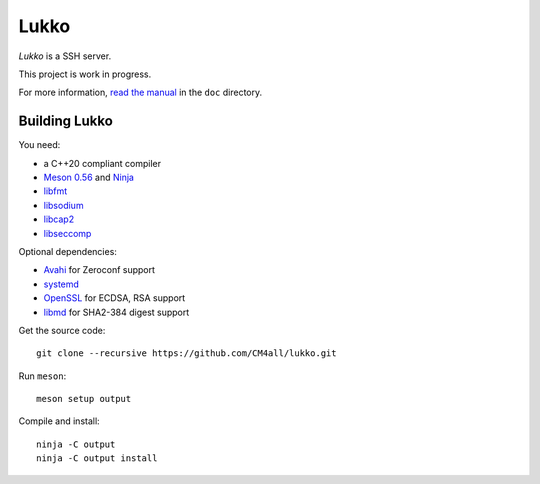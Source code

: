 Lukko
=====

*Lukko* is a SSH server.

This project is work in progress.

For more information, `read the manual
<https://lukko.readthedocs.io/en/latest/>`__ in the ``doc`` directory.


Building Lukko
--------------

You need:

- a C++20 compliant compiler
- `Meson 0.56 <http://mesonbuild.com/>`__ and `Ninja <https://ninja-build.org/>`__
- `libfmt <https://fmt.dev/>`__
- `libsodium <https://www.libsodium.org/>`__
- `libcap2 <https://sites.google.com/site/fullycapable/>`__
- `libseccomp <https://github.com/seccomp/libseccomp>`__

Optional dependencies:

- `Avahi <https://www.avahi.org/>`__ for Zeroconf support
- `systemd <https://www.freedesktop.org/wiki/Software/systemd/>`__
- `OpenSSL <https://www.openssl.org/>`__ for ECDSA, RSA support
- `libmd <https://www.hadrons.org/software/libmd/>`__ for SHA2-384
  digest support

Get the source code::

 git clone --recursive https://github.com/CM4all/lukko.git

Run ``meson``::

 meson setup output

Compile and install::

 ninja -C output
 ninja -C output install
